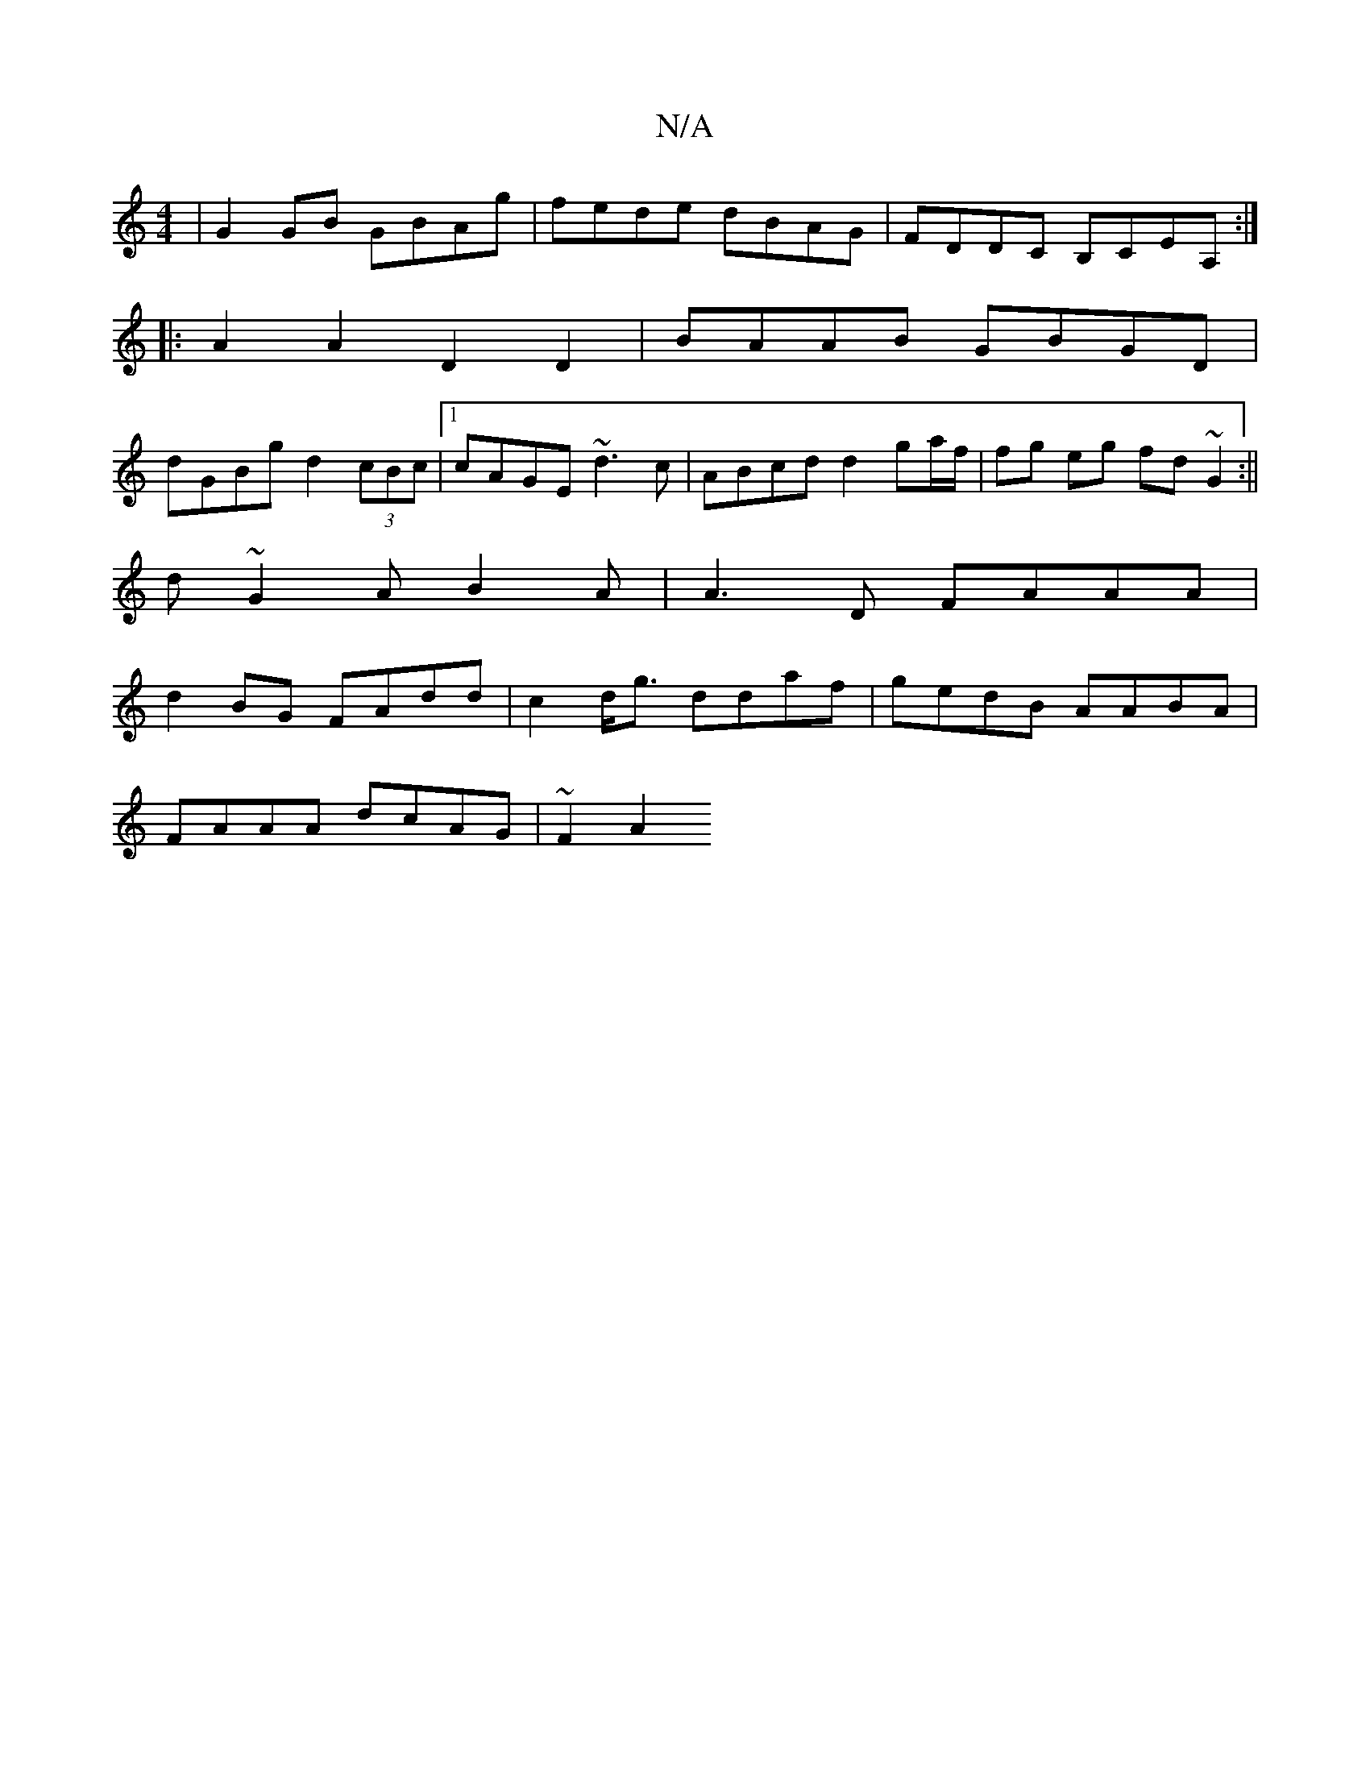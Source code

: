 X:1
T:N/A
M:4/4
R:N/A
K:Cmajor
|G2 GB GBAg|fede dBAG|FDDC B,CEA, :|
|:A2A2D2D2 | BAAB GBGD|
dGBg d2(3cBc |1 cAGE ~d3c |ABcd d2 ga/f/|fg eg fd ~G2:||
d ~G2 AB2A | A3D FAAA |
d2 BG FAdd | c2d<g ddaf | gedB AABA | 
FAAA dcAG | ~F2 A2 